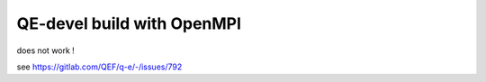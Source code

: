 QE-devel build with OpenMPI
===========================

does not work !

see https://gitlab.com/QEF/q-e/-/issues/792
